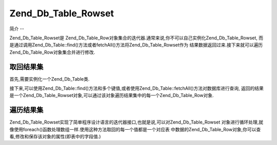 .. _zend.db.tablerowset:

Zend_Db_Table_Rowset
====================

.. _zend.db.table.rowset.introduction:

简介
--

Zend_Db_Table_Rowset是
Zend_Db_Table_Row对象集合的迭代器.通常来说,你不可以自己实例化Zend_Db_Table_Rowset,
而是通过调用Zend_Db_Table::find()方法或者fetchAll()方法将Zend_Db_Table_Rowset作为
结果数据返回过来.接下来就可以遍历Zend_Db_Table_Row对象集合并进行修改.

.. _zend.db.table.rowset.fetch:

取回结果集
-----

首先,需要实例化一个Zend_Db_Table类.

.. code-block:: php
   :linenos:

   <?php
   // 设置一个 adapter
   require_once 'Zend/Db.php';
   $params = array (
       'host'     => '127.0.0.1',
       'username' => 'malory',
       'password' => '******',
       'dbname'   => 'camelot'
   );

   $db = Zend_Db::factory('PDO_MYSQL', $params);

   // 为所有的Zend_Db_Table对象设置默认
   require_once 'Zend/Db/Table.php';
   Zend_Db_Table::setDefaultAdapter($db);

   // 连接数据库表
   class RoundTable extends Zend_Db_Table {}
   $table = new RoundTable();
   ?>

接下来,可以使用Zend_Db_Table::find()方法和多个键值,或者使用Zend_Db_Table::fetchAll()方法对数据库进行查询,
返回的结果是一个Zend_Db_Table_Rowset对象,可以通过该对象遍历结果集中的每一个Zend_Db_Table_Row对象.

.. code-block:: php
   :linenos:

   <?php
   // 从表中取回多条记录
   $rowset = $table->fetchAll();

   //
   // $rowset现在是一个Zend_Db_Table_Rowset对象,该对象中每条记录就是一个Zend_Db_Table_Row对象
   //
   ?>

.. _zend.db.table.rowset.iterate:

遍历结果集
-----

Zend_Db_Table_Rowset实现了简单程序设计语言的迭代器接口,也就是说,可以对Zend_Db_Table_Rowset
对象进行循环处理,就像使用foreach()函数处理数组一样.使用这种方法取回的每一个值都是一个对应表
中数据的Zend_Db_Table_Row对象,你可以查看,修改和保存该对象的属性(即表中的字段值.)

.. code-block:: php
   :linenos:

   <?php
   // 连接到数据库中的表
   class RoundTable extends Zend_Db_Table {}
   $table = new RoundTable();

   // 从表中取回多条记录
   $rowset = $table->fetchAll();

   // 显示所有的记录
   foreach ($rowset as $row) {
       // $row 是一个 Zend_Db_Table_Row 对象
       echo "<p>" . htmlspecialchars($row->nobleTitle) . " "
          . htmlspecialchars($row->firstName) . "'s "
          . "favorite color is " . htmlspecialchars($row->favoriteColor)
          . ".</p>\n";

       // 更新我们显示改行的次数
       // (对应表中的"times_displayed"字段)
       $row->timesDisplayed ++;

       // 保存新记录.
       $row->save();
   }
   ?>


